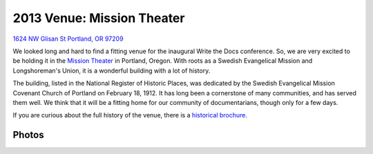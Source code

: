 2013 Venue: Mission Theater
===========================

`1624 NW Glisan St  Portland, OR 97209`_

We looked long and hard to find a fitting venue for the inaugural Write the Docs conference. So, we are very excited to be holding it in the `Mission Theater`_ in Portland, Oregon. With roots as a Swedish Evangelical Mission and Longshoreman's Union, it is a wonderful building with a lot of history.

.. image:: /img/mission-outside.jpg
   :width: 400 px

The building, listed in the National Register of Historic Places, was dedicated by the Swedish Evangelical Mission Covenant Church of Portland on February 18, 1912. It has long been a cornerstone of many communities, and has served them well. We think that it will be a fitting home for our community of documentarians, though only for a few days.

If you are curious about the full history of the venue, there is a `historical brochure`_.


Photos
------

.. image:: /img/mission-stage.jpg
   :width: 400 px

.. image:: /img/mission-inside.jpg
   :width: 400 px

.. _Mission Theater: http://www.mcmenamins.com/215-mission-theater-history
.. _historical brochure: http://www.mcmenamins.com/system/uploads/assets/History_PDFs/history.mission.pdf
.. _1624 NW Glisan St  Portland, OR 97209: https://maps.google.com/maps?q=1624+NW+Glisan+St++Portland,+OR+97209&hl=en&sll=45.543408,-122.654422&sspn=0.382318,0.637207&hnear=1624+NW+Glisan+St,+Portland,+Multnomah,+Oregon+97209&t=m&z=16
